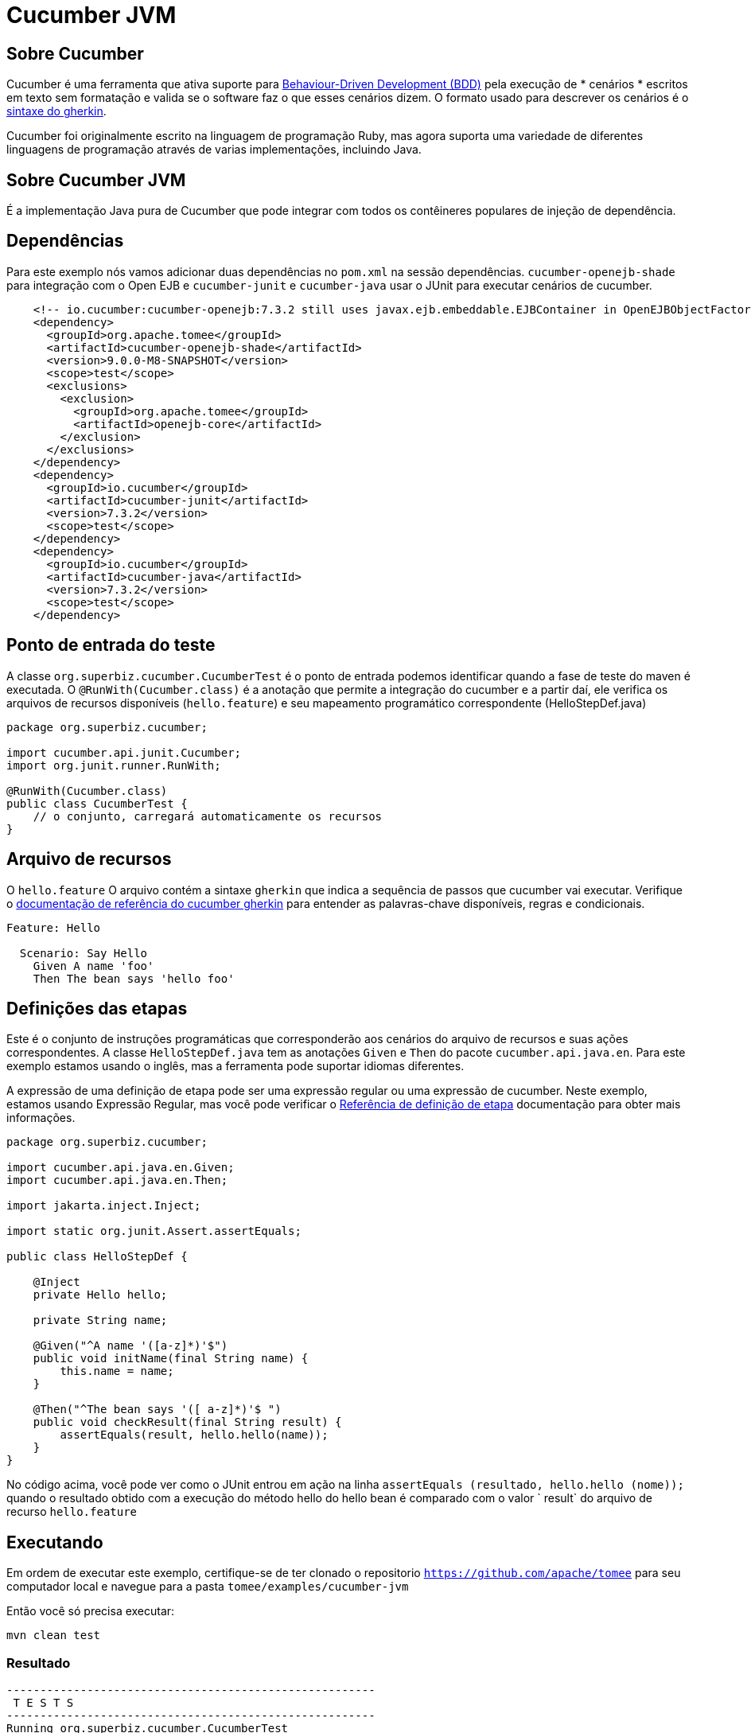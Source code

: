 = Cucumber JVM
:index-group: Testing Techniques
:jbake-type: page
:jbake-status: published


== Sobre Cucumber
Cucumber é uma ferramenta que ativa suporte para link:https://en.wikipedia.org/wiki/Behavior-driven_development[Behaviour-Driven Development (BDD)] pela execução de * cenários * escritos em texto sem formatação e valida se o software faz o que esses cenários dizem. O formato usado para descrever os cenários é o link:https://docs.cucumber.io/gherkin/reference/[sintaxe do gherkin].

Cucumber foi originalmente escrito na linguagem de programação Ruby, mas agora suporta uma variedade de diferentes linguagens de programação através de varias implementações, incluindo Java.

== Sobre Cucumber JVM

É a implementação Java pura de Cucumber que pode integrar com todos os contêineres populares de injeção de dependência.

== Dependências
Para este exemplo nós vamos adicionar duas dependências no `pom.xml` na sessão dependências. `cucumber-openejb-shade` para integração com o Open EJB e `cucumber-junit` e `cucumber-java` usar o JUnit para executar cenários de cucumber.

[source,xml]
----
    <!-- io.cucumber:cucumber-openejb:7.3.2 still uses javax.ejb.embeddable.EJBContainer in OpenEJBObjectFactory.java -->
    <dependency>
      <groupId>org.apache.tomee</groupId>
      <artifactId>cucumber-openejb-shade</artifactId>
      <version>9.0.0-M8-SNAPSHOT</version>
      <scope>test</scope>
      <exclusions>
        <exclusion>
          <groupId>org.apache.tomee</groupId>
          <artifactId>openejb-core</artifactId>
        </exclusion>
      </exclusions>
    </dependency>
    <dependency>
      <groupId>io.cucumber</groupId>
      <artifactId>cucumber-junit</artifactId>
      <version>7.3.2</version>
      <scope>test</scope>
    </dependency>
    <dependency>
      <groupId>io.cucumber</groupId>
      <artifactId>cucumber-java</artifactId>
      <version>7.3.2</version>
      <scope>test</scope>
    </dependency>
----




== Ponto de entrada do teste

A classe `org.superbiz.cucumber.CucumberTest` é o ponto de entrada podemos identificar quando a fase de teste do maven é executada. O `@RunWith(Cucumber.class)` é a anotação que permite a integração do cucumber e a partir daí, ele verifica os arquivos de recursos disponíveis (`hello.feature`) e seu mapeamento programático correspondente (HelloStepDef.java)

[source,java,numbered]
----
package org.superbiz.cucumber;

import cucumber.api.junit.Cucumber;
import org.junit.runner.RunWith;

@RunWith(Cucumber.class)
public class CucumberTest {
    // o conjunto, carregará automaticamente os recursos
}
----


== Arquivo de recursos
O `hello.feature` O arquivo contém a sintaxe `gherkin` que indica a sequência de passos que cucumber vai executar. Verifique o link:https://docs.cucumber.io/gherkin/reference/[ documentação de referência do cucumber gherkin] para entender as palavras-chave disponíveis, regras e condicionais.


[source,bash]
----
Feature: Hello

  Scenario: Say Hello
    Given A name 'foo'
    Then The bean says 'hello foo'
----

== Definições das etapas

Este é o conjunto de instruções programáticas que corresponderão aos cenários do arquivo de recursos e suas ações correspondentes. A classe `HelloStepDef.java` tem as anotações `Given` e `Then` do pacote `cucumber.api.java.en`. Para  este exemplo estamos usando o inglês, mas a ferramenta pode suportar idiomas diferentes.

A expressão de uma definição de etapa pode ser uma expressão regular ou uma expressão de cucumber. Neste exemplo, estamos usando Expressão Regular, mas você pode verificar o link:https://docs.cucumber.io/cucumber/step-definitions/[Referência de definição de etapa] documentação para obter mais informações.

[source,java,numbered]
----
package org.superbiz.cucumber;

import cucumber.api.java.en.Given;
import cucumber.api.java.en.Then;

import jakarta.inject.Inject;

import static org.junit.Assert.assertEquals;

public class HelloStepDef {

    @Inject
    private Hello hello;

    private String name;

    @Given("^A name '([a-z]*)'$")
    public void initName(final String name) {
        this.name = name;
    }

    @Then("^The bean says '([ a-z]*)'$ ")
    public void checkResult(final String result) {
        assertEquals(result, hello.hello(name));
    }
}
----

No código acima, você pode ver como o JUnit entrou em ação na linha `assertEquals (resultado, hello.hello (nome));` quando o resultado obtido com a execução do método hello do hello bean é comparado com o valor ` result` do arquivo de recurso `hello.feature`

== Executando
Em ordem de executar este exemplo, certifique-se de ter clonado o repositorio `https://github.com/apache/tomee`  para seu computador local e navegue para a pasta `tomee/examples/cucumber-jvm`

Então você só precisa executar:

[source,bash]
----
mvn clean test
----


=== Resultado
[source,bash]
----
-------------------------------------------------------
 T E S T S
-------------------------------------------------------
Running org.superbiz.cucumber.CucumberTest
INFO - ********************************************************************************
INFO - OpenEJB http://tomee.apache.org/
INFO - Startup: Tue Feb 26 14:01:02 CST 2019
INFO - Copyright 1999-2018 (C) Apache OpenEJB Project, All Rights Reserved.
INFO - Version: 8.0.0-SNAPSHOT
INFO - Build date: 20190226
INFO - Build time: 11:17
INFO - ********************************************************************************
INFO - openejb.home = /Users/norm/git/tomee/examples/cucumber-jvm
INFO - openejb.base = /Users/norm/git/tomee/examples/cucumber-jvm
INFO - Created new singletonService org.apache.openejb.cdi.ThreadSingletonServiceImpl@769f71a9
INFO - Succeeded in installing singleton service
INFO - Using 'jakarta.ejb.embeddable.EJBContainer=true'
INFO - Cannot find the configuration file [conf/openejb.xml].  Will attempt to create one for the beans deployed.
INFO - Configuring Service(id=Default Security Service, type=SecurityService, provider-id=Default Security Service)
INFO - Configuring Service(id=Default Transaction Manager, type=TransactionManager, provider-id=Default Transaction Manager)
INFO - Creating TransactionManager(id=Default Transaction Manager)
INFO - Creating SecurityService(id=Default Security Service)
INFO - Found EjbModule in classpath: /Users/norm/git/tomee/examples/cucumber-jvm/target/classes
INFO - Beginning load: /Users/norm/git/tomee/examples/cucumber-jvm/target/classes
INFO - Configuring enterprise application: /Users/norm/git/tomee/examples/cucumber-jvm
INFO - Configuring Service(id=Default Managed Container, type=Container, provider-id=Default Managed Container)
INFO - Auto-creating a container for bean cucumber-jvm.Comp351520508: Container(type=MANAGED, id=Default Managed Container)
INFO - Creating Container(id=Default Managed Container)
INFO - Using directory /var/folders/xg/3840xb4543j_n48v_y19_kv00000gn/T for stateful session passivation
INFO - Enterprise application "/Users/norm/git/tomee/examples/cucumber-jvm" loaded.
INFO - Assembling app: /Users/norm/git/tomee/examples/cucumber-jvm
INFO - Existing thread singleton service in SystemInstance(): org.apache.openejb.cdi.ThreadSingletonServiceImpl@769f71a9
INFO - Some Principal APIs could not be loaded: org.eclipse.microprofile.jwt.JsonWebToken out of org.eclipse.microprofile.jwt.JsonWebToken not found
INFO - OpenWebBeans Container is starting...
INFO - Adding OpenWebBeansPlugin : [CdiPlugin]
INFO - All injection points were validated successfully.
INFO - OpenWebBeans Container has started, it took 331 ms.
INFO - Deployed Application(path=/Users/norm/git/tomee/examples/cucumber-jvm)
..INFO - Undeploying app: /Users/norm/git/tomee/examples/cucumber-jvm
INFO - Destroying OpenEJB container

1 Scenarios (1 passed)
2 Steps (2 passed)
0m2.117s


Tests run: 1, Failures: 0, Errors: 0, Skipped: 0, Time elapsed: 2.339 sec

Results :

Tests run: 1, Failures: 0, Errors: 0, Skipped: 0

[INFO] ------------------------------------------------------------------------
[INFO] BUILD SUCCESS
[INFO] ------------------------------------------------------------------------
[INFO] Total time: 5.462 s
[INFO] Finished at: 2019-02-26T14:01:04-06:00
[INFO] Final Memory: 29M/619M
[INFO] ------------------------------------------------------------------------

----
